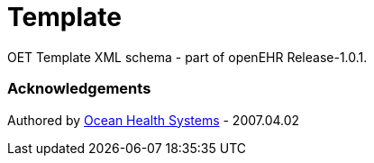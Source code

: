 # Template

OET Template XML schema - part of openEHR Release-1.0.1.

### Acknowledgements
Authored by https://www.oceanhealthsystems.com[Ocean Health Systems] - 2007.04.02
